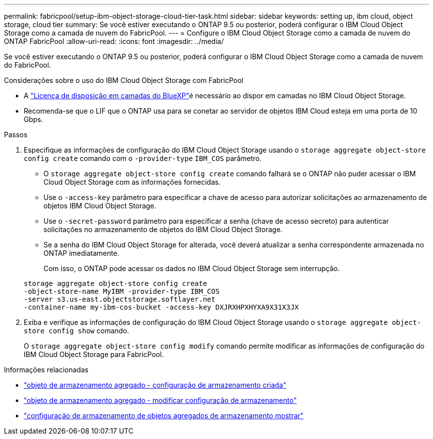 ---
permalink: fabricpool/setup-ibm-object-storage-cloud-tier-task.html 
sidebar: sidebar 
keywords: setting up, ibm cloud, object storage, cloud tier 
summary: Se você estiver executando o ONTAP 9.5 ou posterior, poderá configurar o IBM Cloud Object Storage como a camada de nuvem do FabricPool. 
---
= Configure o IBM Cloud Object Storage como a camada de nuvem do ONTAP FabricPool
:allow-uri-read: 
:icons: font
:imagesdir: ../media/


[role="lead"]
Se você estiver executando o ONTAP 9.5 ou posterior, poderá configurar o IBM Cloud Object Storage como a camada de nuvem do FabricPool.

.Considerações sobre o uso do IBM Cloud Object Storage com FabricPool
* A link:https://bluexp.netapp.com/cloud-tiering["Licença de disposição em camadas do BlueXP"]é necessário ao dispor em camadas no IBM Cloud Object Storage.
* Recomenda-se que o LIF que o ONTAP usa para se conetar ao servidor de objetos IBM Cloud esteja em uma porta de 10 Gbps.


.Passos
. Especifique as informações de configuração do IBM Cloud Object Storage usando o `storage aggregate object-store config create` comando com o `-provider-type` `IBM_COS` parâmetro.
+
** O `storage aggregate object-store config create` comando falhará se o ONTAP não puder acessar o IBM Cloud Object Storage com as informações fornecidas.
** Use o `-access-key` parâmetro para especificar a chave de acesso para autorizar solicitações ao armazenamento de objetos IBM Cloud Object Storage.
** Use o `-secret-password` parâmetro para especificar a senha (chave de acesso secreto) para autenticar solicitações no armazenamento de objetos do IBM Cloud Object Storage.
** Se a senha do IBM Cloud Object Storage for alterada, você deverá atualizar a senha correspondente armazenada no ONTAP imediatamente.
+
Com isso, o ONTAP pode acessar os dados no IBM Cloud Object Storage sem interrupção.



+
[listing]
----
storage aggregate object-store config create
-object-store-name MyIBM -provider-type IBM_COS
-server s3.us-east.objectstorage.softlayer.net
-container-name my-ibm-cos-bucket -access-key DXJRXHPXHYXA9X31X3JX
----
. Exiba e verifique as informações de configuração do IBM Cloud Object Storage usando o `storage aggregate object-store config show` comando.
+
O `storage aggregate object-store config modify` comando permite modificar as informações de configuração do IBM Cloud Object Storage para FabricPool.



.Informações relacionadas
* link:https://docs.netapp.com/us-en/ontap-cli/storage-aggregate-object-store-config-create.html["objeto de armazenamento agregado - configuração de armazenamento criada"^]
* link:https://docs.netapp.com/us-en/ontap-cli/snapmirror-object-store-config-modify.html["objeto de armazenamento agregado - modificar configuração de armazenamento"^]
* link:https://docs.netapp.com/us-en/ontap-cli/storage-aggregate-object-store-config-show.html["configuração de armazenamento de objetos agregados de armazenamento mostrar"^]

